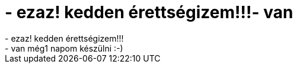 = - ezaz! kedden érettségizem!!!- van

:slug: ezaz_kedden_erettsegizem_van
:category: regi
:tags: hu
:date: 2004-06-14T11:39:15Z
++++
- ezaz! kedden érettségizem!!!<br>- van még1 napom készülni :-)
++++
